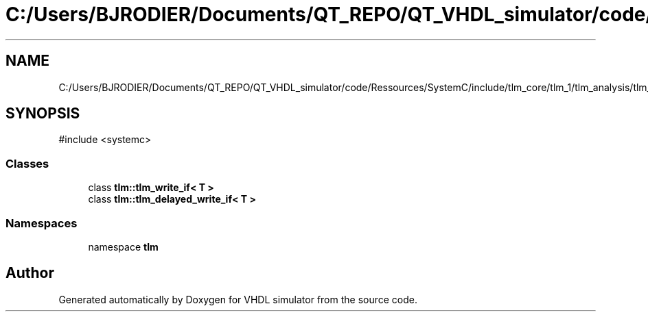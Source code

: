 .TH "C:/Users/BJRODIER/Documents/QT_REPO/QT_VHDL_simulator/code/Ressources/SystemC/include/tlm_core/tlm_1/tlm_analysis/tlm_write_if.h" 3 "VHDL simulator" \" -*- nroff -*-
.ad l
.nh
.SH NAME
C:/Users/BJRODIER/Documents/QT_REPO/QT_VHDL_simulator/code/Ressources/SystemC/include/tlm_core/tlm_1/tlm_analysis/tlm_write_if.h
.SH SYNOPSIS
.br
.PP
\fR#include <systemc>\fP
.br

.SS "Classes"

.in +1c
.ti -1c
.RI "class \fBtlm::tlm_write_if< T >\fP"
.br
.ti -1c
.RI "class \fBtlm::tlm_delayed_write_if< T >\fP"
.br
.in -1c
.SS "Namespaces"

.in +1c
.ti -1c
.RI "namespace \fBtlm\fP"
.br
.in -1c
.SH "Author"
.PP 
Generated automatically by Doxygen for VHDL simulator from the source code\&.
